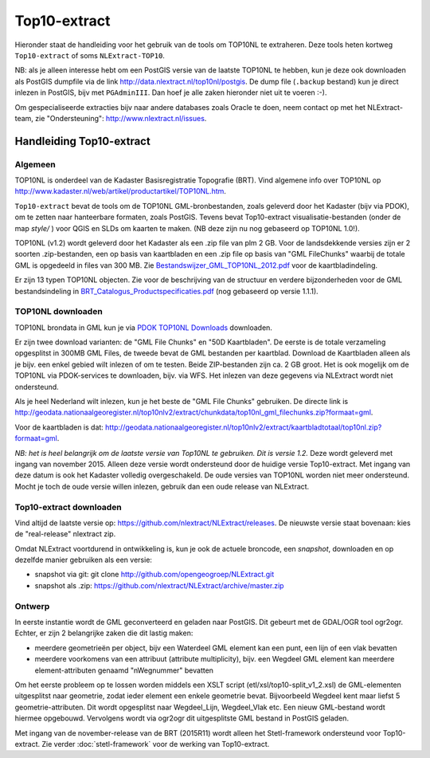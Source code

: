 .. _top10extract:


*************
Top10-extract
*************

Hieronder staat de handleiding voor het gebruik van de tools om TOP10NL te extraheren. Deze tools
heten kortweg ``Top10-extract`` of soms ``NLExtract-TOP10``.

NB: als je alleen interesse hebt om een PostGIS versie van de laatste TOP10NL te hebben, kun
je deze ook downloaden als  PostGIS dumpfile via de link http://data.nlextract.nl/top10nl/postgis.
De dump file (``.backup`` bestand)  kun je direct inlezen in PostGIS, bijv met ``PGAdminIII``.
Dan hoef je alle zaken hieronder niet uit te voeren :-).

Om gespecialiseerde extracties bijv naar andere databases zoals Oracle te doen, neem contact op
met het NLExtract-team, zie "Ondersteuning": http://www.nlextract.nl/issues.

Handleiding Top10-extract
=========================

Algemeen
--------

TOP10NL is onderdeel van de Kadaster Basisregistratie Topografie (BRT). Vind algemene info
over TOP10NL op http://www.kadaster.nl/web/artikel/productartikel/TOP10NL.htm.

``Top10-extract`` bevat de tools om de TOP10NL GML-bronbestanden, zoals geleverd door het Kadaster (bijv via PDOK),
om te zetten naar hanteerbare formaten, zoals PostGIS. Tevens bevat Top10-extract visualisatie-bestanden
(onder de map `style/` ) voor QGIS en SLDs om kaarten te maken. (NB deze zijn nu nog gebaseerd op TOP10NL 1.0!).

TOP10NL (v1.2) wordt geleverd door het Kadaster als een .zip file van plm 2 GB. Voor de landsdekkende
versies zijn er 2 soorten .zip-bestanden, een op basis van kaartbladen en een .zip file op basis van
"GML FileChunks" waarbij de totale GML is opgedeeld in files van 300 MB. Zie `Bestandswijzer_GML_TOP10NL_2012.pdf <https://github.com/nlextract/NLExtract/raw/master/top10nl/doc/Bestandswijzer_GML_TOP10NL_2012.pdf>`_ voor de kaartbladindeling.

Er zijn 13 typen TOP10NL objecten. Zie voor de beschrijving van de structuur en verdere bijzonderheden voor de GML bestandsindeling in
`BRT_Catalogus_Productspecificaties.pdf <https://github.com/nlextract/NLExtract/raw/master/top10nl/doc/1.2/BRT_Catalogus_Productspecificaties.pdf>`_ (nog gebaseerd op versie 1.1.1).

TOP10NL downloaden
------------------

TOP10NL brondata in GML kun je via `PDOK TOP10NL Downloads <https://www.pdok.nl/nl/producten/pdok-downloads/basis-registratie-topografie/topnl/topnl-actueel/top10nl>`_ downloaden.

Er zijn twee download varianten: de "GML File Chunks" en "50D Kaartbladen". De eerste is de totale verzameling opgesplitst
in 300MB GML Files, de tweede bevat de GML bestanden per kaartblad. Download de Kaartbladen alleen als je bijv. een enkel
gebied wilt inlezen of om te testen. Beide ZIP-bestanden zijn ca. 2 GB groot. Het is ook mogelijk om de TOP10NL via PDOK-services te downloaden, bijv. via WFS. Het inlezen van deze gegevens via NLExtract wordt niet ondersteund.

Als je heel Nederland wilt inlezen, kun je het beste de "GML File Chunks" gebruiken.
De directe link is http://geodata.nationaalgeoregister.nl/top10nlv2/extract/chunkdata/top10nl_gml_filechunks.zip?formaat=gml.

Voor de kaartbladen is dat: http://geodata.nationaalgeoregister.nl/top10nlv2/extract/kaartbladtotaal/top10nl.zip?formaat=gml.


`NB: het is heel belangrijk om de laatste versie van Top10NL te gebruiken. Dit is versie 1.2.` Deze wordt geleverd
met ingang van november 2015. Alleen deze versie wordt ondersteund door de huidige versie
Top10-extract. Met ingang van deze datum is ook het Kadaster volledig overgeschakeld. De oude
versies van TOP10NL worden niet meer ondersteund. Mocht je toch de oude versie willen inlezen,
gebruik dan een oude release van NLExtract.

Top10-extract downloaden
------------------------

Vind altijd de laatste versie op: https://github.com/nlextract/NLExtract/releases. De nieuwste versie staat bovenaan: kies de "real-release" nlextract zip.

Omdat NLExtract voortdurend in ontwikkeling is, kun je ook de actuele broncode, een `snapshot`, downloaden
en op dezelfde manier gebruiken als een versie:

- snapshot via git: git clone http://github.com/opengeogroep/NLExtract.git
- snapshot als .zip: https://github.com/nlextract/NLExtract/archive/master.zip

Ontwerp
-------

In eerste instantie wordt de GML geconverteerd en geladen naar PostGIS. Dit gebeurt met de GDAL/OGR tool
ogr2ogr. Echter, er zijn 2 belangrijke zaken die dit lastig maken:

- meerdere geometrieën per object, bijv een Waterdeel GML element kan een punt, een lijn of een vlak bevatten
- meerdere voorkomens van een attribuut (attribute multiplicity), bijv. een Wegdeel GML element kan meerdere element-attributen genaamd "nWegnummer" bevatten

Om het eerste probleem op te lossen worden middels een XSLT script (etl/xsl/top10-split_v1_2.xsl) de
GML-elementen uitgesplitst naar geometrie, zodat ieder element een enkele geometrie bevat. Bijvoorbeeld
Wegdeel kent maar liefst 5 geometrie-attributen. Dit wordt opgesplitst naar Wegdeel_Lijn, Wegdeel_Vlak etc.
Een nieuw GML-bestand wordt hiermee opgebouwd. Vervolgens wordt via ogr2ogr dit uitgesplitste GML bestand
in PostGIS geladen.

Met ingang van de november-release van de BRT (2015R11) wordt alleen het Stetl-framework ondersteund voor Top10-extract. Zie verder :doc:`stetl-framework` voor de werking van Top10-extract.

